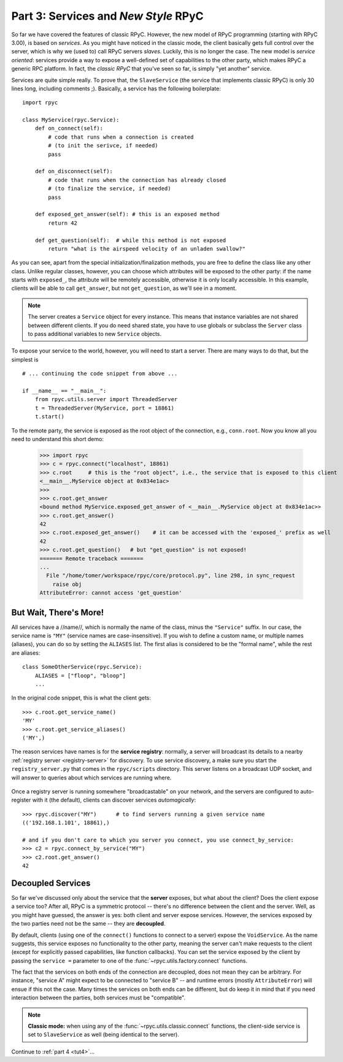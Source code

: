 .. _tut3:

Part 3: Services and *New Style* RPyC
=====================================

So far we have covered the features of classic RPyC. However, the new model of RPyC
programming (starting with RPyC 3.00), is based on *services*. As you might have noticed
in the classic mode, the client basically gets full control over the server, which is
why we (used to) call RPyC servers *slaves*. Luckily, this is no longer the case.
The new model is *service oriented*: services provide a way to expose a well-defined set
of capabilities to the other party, which makes RPyC a generic RPC platform. In fact, the
*classic RPyC* that you've seen so far, is simply "yet another" service.

Services are quite simple really. To prove that, the ``SlaveService`` (the service that
implements classic RPyC) is only 30 lines long, including comments ;). Basically, a service
has the following boilerplate::

    import rpyc

    class MyService(rpyc.Service):
        def on_connect(self):
            # code that runs when a connection is created
            # (to init the serivce, if needed)
            pass

        def on_disconnect(self):
            # code that runs when the connection has already closed
            # (to finalize the service, if needed)
            pass

        def exposed_get_answer(self): # this is an exposed method
            return 42

        def get_question(self):  # while this method is not exposed
            return "what is the airspeed velocity of an unladen swallow?"

As you can see, apart from the special initialization/finalization methods, you are free
to define the class like any other class. Unlike regular classes, however, you can
choose which attributes will be exposed to the other party: if the name starts
with ``exposed_``, the attribute will be remotely accessible, otherwise it is only
locally accessible. In this example, clients will be able to call ``get_answer``,
but not ``get_question``, as we'll see in a moment.

.. note::
    The server creates a ``Service`` object for every instance. This means
    that instance variables are not shared between different clients. If you
    do need shared state, you have to use globals or subclass the ``Server``
    class to pass additional variables to new ``Service`` objects.

To expose your service to the world, however, you will need to start a server. There are many
ways to do that, but the simplest is ::

    # ... continuing the code snippet from above ...

    if __name__ == "__main__":
        from rpyc.utils.server import ThreadedServer
        t = ThreadedServer(MyService, port = 18861)
        t.start()

To the remote party, the service is exposed as the root object of the connection, e.g.,
``conn.root``. Now you know all you need to understand this short demo:

    >>> import rpyc
    >>> c = rpyc.connect("localhost", 18861)
    >>> c.root     # this is the "root object", i.e., the service that is exposed to this client
    <__main__.MyService object at 0x834e1ac>
    >>>
    >>> c.root.get_answer
    <bound method MyService.exposed_get_answer of <__main__.MyService object at 0x834e1ac>>
    >>> c.root.get_answer()
    42
    >>> c.root.exposed_get_answer()    # it can be accessed with the 'exposed_' prefix as well
    42
    >>> c.root.get_question()   # but "get_question" is not exposed!
    ======= Remote traceback =======
    ...
      File "/home/tomer/workspace/rpyc/core/protocol.py", line 298, in sync_request
        raise obj
    AttributeError: cannot access 'get_question'

But Wait, There's More!
-----------------------
All services have a //name//, which is normally the name of the class, minus the
``"Service"`` suffix. In our case, the service name is ``"MY"`` (service names are
case-insensitive). If you wish to define a custom name, or multiple names (aliases),
you can do so by setting the ``ALIASES`` list. The first alias is considered to be the
"formal name", while the rest are aliases::

    class SomeOtherService(rpyc.Service):
        ALIASES = ["floop", "bloop"]
        ...

In the original code snippet, this is what the client gets::

    >>> c.root.get_service_name()
    'MY'
    >>> c.root.get_service_aliases()
    ('MY',)

The reason services have names is for the **service registry**: normally, a server will
broadcast its details to a nearby :ref:`registry server <registry-server>` for discovery.
To use service discovery, a make sure you start the ``registry_server.py`` that comes in
the ``rpyc/scripts`` directory. This server listens on a broadcast UDP socket, and will
answer to queries about  which services are running where.

.. figure:: _static/registry_server.png
   :align: center

Once a registry server is running somewhere "broadcastable" on your network, and the
servers are configured to auto-register with it (the default), clients can discover
services *automagically*::

    >>> rpyc.discover("MY")      # to find servers running a given service name
    (('192.168.1.101', 18861),)

    # and if you don't care to which you server you connect, you use connect_by_service:
    >>> c2 = rpyc.connect_by_service("MY")
    >>> c2.root.get_answer()
    42

Decoupled Services
------------------
So far we've discussed only about the service that the **server** exposes, but what about
the client? Does the client expose a service too? After all, RPyC is a symmetric protocol --
there's no difference between the client and the server. Well, as you might have guessed,
the answer is yes: both client and server expose services. However, the services exposed
by the two parties need not be the same -- they are **decoupled**.

By default, clients (using one of the ``connect()`` functions to connect to a server)
expose the ``VoidService``. As the name suggests, this service exposes no functionality to the
other party, meaning the server can't make requests to the client (except for explicitly
passed capabilities, like function callbacks). You can set the service exposed by the client
by passing the ``service =`` parameter to one of the :func:`~rpyc.utils.factory.connect`
functions.

The fact that the services on both ends of the connection are decoupled, does not mean
they can be arbitrary. For instance, "service A" might expect to be connected to "service B" --
and runtime errors (mostly ``AttributeError``) will ensue if this not the case. Many times the
services on both ends can be different, but do keep it in mind that if you need interaction
between the parties, both services must be "compatible".

.. note::
   **Classic mode:** when using any of the :func:`~rpyc.utils.classic.connect` functions,
   the client-side service is set to ``SlaveService`` as well (being identical to the server).


Continue to :ref:`part 4 <tut4>`...
